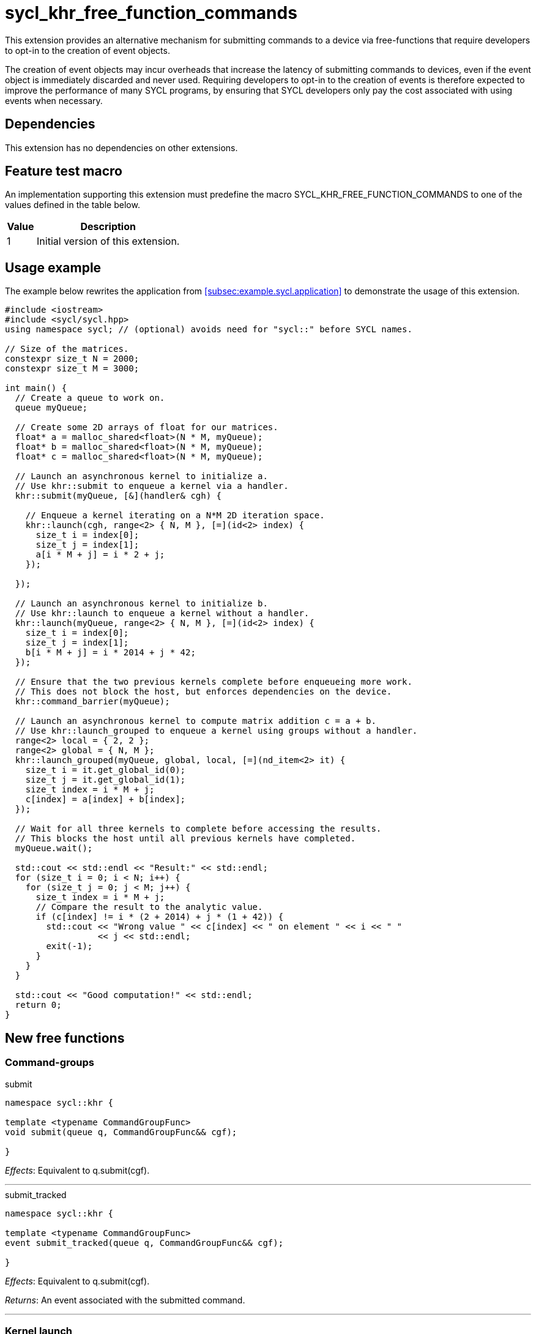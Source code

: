 = sycl_khr_free_function_commands

This extension provides an alternative mechanism for submitting commands to a
device via free-functions that require developers to opt-in to the creation of
[code]#event# objects.

The creation of [code]#event# objects may incur overheads that increase the
latency of submitting commands to devices, even if the [code]#event# object is
immediately discarded and never used.
Requiring developers to opt-in to the creation of events is therefore expected
to improve the performance of many SYCL programs, by ensuring that SYCL
developers only pay the cost associated with using events when necessary.

== Dependencies

This extension has no dependencies on other extensions.

== Feature test macro

An implementation supporting this extension must predefine the macro
[code]#SYCL_KHR_FREE_FUNCTION_COMMANDS# to one of the values defined in the
table below.

[%header,cols="1,5"]
|===
|Value
|Description

|1
|Initial version of this extension.
|===

== Usage example

The example below rewrites the application from
<<subsec:example.sycl.application>> to demonstrate the usage of this extension.

[source,role=synopsis]
----
#include <iostream>
#include <sycl/sycl.hpp>
using namespace sycl; // (optional) avoids need for "sycl::" before SYCL names.

// Size of the matrices.
constexpr size_t N = 2000;
constexpr size_t M = 3000;

int main() {
  // Create a queue to work on.
  queue myQueue;

  // Create some 2D arrays of float for our matrices.
  float* a = malloc_shared<float>(N * M, myQueue);
  float* b = malloc_shared<float>(N * M, myQueue);
  float* c = malloc_shared<float>(N * M, myQueue);

  // Launch an asynchronous kernel to initialize a.
  // Use khr::submit to enqueue a kernel via a handler.
  khr::submit(myQueue, [&](handler& cgh) {

    // Enqueue a kernel iterating on a N*M 2D iteration space.
    khr::launch(cgh, range<2> { N, M }, [=](id<2> index) {
      size_t i = index[0];
      size_t j = index[1];
      a[i * M + j] = i * 2 + j;
    });

  });

  // Launch an asynchronous kernel to initialize b.
  // Use khr::launch to enqueue a kernel without a handler.
  khr::launch(myQueue, range<2> { N, M }, [=](id<2> index) {
    size_t i = index[0];
    size_t j = index[1];
    b[i * M + j] = i * 2014 + j * 42;
  });

  // Ensure that the two previous kernels complete before enqueueing more work.
  // This does not block the host, but enforces dependencies on the device.
  khr::command_barrier(myQueue);

  // Launch an asynchronous kernel to compute matrix addition c = a + b.
  // Use khr::launch_grouped to enqueue a kernel using groups without a handler.
  range<2> local = { 2, 2 };
  range<2> global = { N, M };
  khr::launch_grouped(myQueue, global, local, [=](nd_item<2> it) {
    size_t i = it.get_global_id(0);
    size_t j = it.get_global_id(1);
    size_t index = i * M + j;
    c[index] = a[index] + b[index];
  });

  // Wait for all three kernels to complete before accessing the results.
  // This blocks the host until all previous kernels have completed.
  myQueue.wait();

  std::cout << std::endl << "Result:" << std::endl;
  for (size_t i = 0; i < N; i++) {
    for (size_t j = 0; j < M; j++) {
      size_t index = i * M + j;
      // Compare the result to the analytic value.
      if (c[index] != i * (2 + 2014) + j * (1 + 42)) {
        std::cout << "Wrong value " << c[index] << " on element " << i << " "
                  << j << std::endl;
        exit(-1);
      }
    }
  }

  std::cout << "Good computation!" << std::endl;
  return 0;
}
----

== New free functions

=== Command-groups

.[apititle]#submit#
[source,role=synopsis,id=api:submit]
----
namespace sycl::khr {

template <typename CommandGroupFunc>
void submit(queue q, CommandGroupFunc&& cgf);

}
----
_Effects_: Equivalent to [code]#q.submit(cgf)#.

'''

.[apititle]#submit_tracked#
[source,role=synopsis,id=api:submit_tracked]
----
namespace sycl::khr {

template <typename CommandGroupFunc>
event submit_tracked(queue q, CommandGroupFunc&& cgf);

}
----
_Effects_: Equivalent to [code]#q.submit(cgf)#.

_Returns_: An [code]#event# associated with the submitted command.

'''

=== Kernel launch

.[apititle]#launch# (kernel function)
[source,role=synopsis,id=api:launch]
----
namespace sycl::khr {

template <typename KernelType>
void launch(handler& h, range<1> r, const KernelType& k); (1)

template <typename KernelType>
void launch(handler& h, range<2> r, const KernelType& k); (2)

template <typename KernelType>
void launch(handler& h, range<3> r, const KernelType& k); (3)

template <typename KernelType>
void launch(queue q, range<1> r, const KernelType& k);    (4)

template <typename KernelType>
void launch(queue q, range<2> r, const KernelType& k);    (5)

template <typename KernelType>
void launch(queue q, range<3> r, const KernelType& k);    (6)

}
----
_Effects (1-3)_: Equivalent to [code]#h.parallel_for(r, k)#.

_Effects (4-6)_: Equivalent to [code]#q.submit([&](handler& h) { launch(h, r,
k); })#.

'''

.[apititle]#launch# (kernel object)
[source,role=synopsis,id=api:launch-kernel]
----
namespace sycl::khr {

template <typename... Args>
void launch(handler& h, range<1> r,
            const kernel& k, Args&&... args); (1)

template <typename... Args>
void launch(handler& h, range<2> r,
            const kernel& k, Args&&... args); (2)

template <typename... Args>
void launch(handler& h, range<3> r,
            const kernel& k, Args&&... args); (3)

template <typename... Args>
void launch(queue q, range<1> r,
            const kernel& k, Args&&... args); (4)

template <typename... Args>
void launch(queue q, range<2> r,
            const kernel& k, Args&&... args); (5)

template <typename... Args>
void launch(queue q, range<3> r,
            const kernel& k, Args&&... args); (6)

}
----
_Effects (1-3)_: Equivalent to:

[source,c++]
----
h.set_args(args...);
h.parallel_for(r, k);
----

_Effects (4-6)_: Equivalent to [code]#+q.submit([&](handler& h) { launch(h, r,
k, args...); })+#.

'''

.[apititle]#launch_reduce# (kernel function)
[source,role=synopsis,id=api:launch_reduce]
----
namespace sycl::khr {

template <typename KernelType, typename... Reductions>
void launch_reduce(handler& h, range<1> r,
                   const KernelType& k, Reductions&&... reductions); (1)

template <typename KernelType, typename... Reductions>
void launch_reduce(handler& h, range<2> r,
                   const KernelType& k, Reductions&&... reductions); (2)

template <typename KernelType, typename... Reductions>
void launch_reduce(handler& h, range<3> r,
                   const KernelType& k, Reductions&&... reductions); (3)

template <typename KernelType, typename... Reductions>
void launch_reduce(queue q, range<1> r,
                   const KernelType& k, Reductions&&... reductions); (4)

template <typename KernelType, typename... Reductions>
void launch_reduce(queue q, range<2> r,
                   const KernelType& k, Reductions&&... reductions); (5)

template <typename KernelType, typename... Reductions>
void launch_reduce(queue q, range<3> r,
                   const KernelType& k, Reductions&&... reductions); (6)

}
----
_Constraints_: The parameter pack consists of 1 or more objects created by the
[code]#reduction# function.

_Effects (1-3)_: Equivalent to [code]#+h.parallel_for(r, reductions..., k)+#.

_Effects (4-6)_: Equivalent to [code]#+q.submit([&](handler& h) {
launch_reduce(h, r, k, reductions...); })+#.


'''

.[apititle]#launch_grouped# (kernel function)
[source,role=synopsis,id=api:launch_grouped]
----
namespace sycl::khr {

template <typename KernelType>
void launch_grouped(handler& h, range<1> r, range<1> size,
                    const KernelType& k); (1)

template <typename KernelType>
void launch_grouped(handler& h, range<2> r, range<2> size,
                    const KernelType& k); (2)

template <typename KernelType>
void launch_grouped(handler& h, range<3> r, range<3> size,
                    const KernelType& k); (3)

template <typename KernelType>
void launch_grouped(queue q, range<1> r, range<1> size,
                    const KernelType& k); (4)

template <typename KernelType>
void launch_grouped(queue q, range<2> r, range<2> size,
                    const KernelType& k); (5)

template <typename KernelType>
void launch_grouped(queue q, range<3> r, range<3> size,
                    const KernelType& k); (6)

}
----
_Effects (1-3)_: Equivalent to [code]#h.parallel_for(nd_range(r, size), k)#.

_Effects (4-6)_: Equivalent to [code]#q.submit([&](handler& h) {
launch_grouped(h, r, size, k); })#.

'''

.[apititle]#launch_grouped# (kernel object)
[source,role=synopsis,id=api:launch_grouped-kernel]
----
namespace sycl::khr {

template <typename... Args>
void launch_grouped(handler& h, range<1> r, range<1> size,
                    const kernel& k, Args&&... args); (1)

template <typename... Args>
void launch_grouped(handler& h, range<2> r, range<2> size,
                    const kernel& k, Args&&... args); (2)

template <typename... Args>
void launch_grouped(handler& h, range<3> r, range<3> size,
                    const kernel& k, Args&&... args); (3)

template <typename... Args>
void launch_grouped(queue q, range<1> r, range<1> size,
                    const kernel& k, Args&&... args); (4)

template <typename... Args>
void launch_grouped(queue q, range<2> r, range<2> size,
                    const kernel& k, Args&&... args); (5)

template <typename... Args>
void launch_grouped(queue q, range<3> r, range<3> size,
                    const kernel& k, Args&&... args); (6)

}
----
_Effects (1-3)_: Equivalent to:
[source,c++]
----
h.set_args(args...);
h.parallel_for(nd_range(r, size), k);
----

_Effects (4-6)_: Equivalent to [code]#+q.submit([&](handler& h) {
launch_grouped(h, r, size, k, args...); })+#.

'''

.[apititle]#launch_grouped_reduce# (kernel function)
[source,role=synopsis,id=api:launch_grouped_reduce]
----
namespace sycl::khr {

template <typename KernelType, typename... Reductions>
void launch_grouped_reduce(handler& h, range<1> r,
                           range<1> size, const KernelType& k,
                           Reductions&&... reductions); (1)

template <typename KernelType, typename... Reductions>
void launch_grouped_reduce(handler& h, range<2> r,
                           range<2> size, const KernelType& k,
                           Reductions&&... reductions); (2)

template <typename KernelType, typename... Reductions>
void launch_grouped_reduce(handler& h, range<3> r,
                           range<3> size, const KernelType& k,
                           Reductions&&... reductions); (3)

template <typename KernelType, typename... Reductions>
void launch_grouped_reduce(queue q, range<1> r,
                           range<1> size, const KernelType& k,
                           Reductions&&... reductions); (4)

template <typename KernelType, typename... Reductions>
void launch_grouped_reduce(queue q, range<2> r,
                           range<2> size, const KernelType& k,
                           Reductions&&... reductions); (5)

template <typename KernelType, typename... Reductions>
void launch_grouped_reduce(queue q, range<3> r,
                           range<3> size, const KernelType& k,
                           Reductions&&... reductions); (6)

}
----
_Constraints_: The parameter pack consists of 1 or more objects created by the
[code]#reduction# function.

_Effects (1-3)_: Equivalent to [code]#+h.parallel_for(nd_range(r, size),
reductions..., k)+#.

_Effects (4-6)_: Equivalent to [code]#+q.submit([&](handler& h) {
launch_grouped_reduce(h, r, size, k, reductions...); })+#.

'''

.[apititle]#launch_task# (kernel function)
[source,role=synopsis,id=api:launch_task]
----
namespace sycl::khr {

template <typename KernelType>
void launch_task(handler& h, const KernelType& k); (1)

template <typename KernelType>
void launch_task(queue q, const KernelType& k);    (2)

}
----
_Effects (1)_: Equivalent to [code]#h.single_task(k)#.

_Effects (2)_: Equivalent to [code]#h.submit([&](handler& h) { launch_task(h,
k); })#.

'''

.[apititle]#launch_task# (kernel object)
[source,role=synopsis,id=api:launch_task-kernel]
----
namespace sycl::khr {

template <typename... Args>
void launch_task(handler& h, const kernel& k, Args&&... args); (1)

template <typename... Args>
void launch_task(queue q, const kernel& k, Args&&... args);    (2)

}
----
_Effects (1)_: Equivalent to:
[source,c++]
----
h.set_args(args...);
h.single_task(k);
----

_Effects (2)_: Equivalent to [code]#+q.submit([&](handler& h) { launch_task(h,
k, args...); })+#.

'''

=== Memory operations

.[apititle]#memcpy#
[source,role=synopsis,id=api:memcpy]
----
namespace sycl::khr {

void memcpy(handler& h, void* dest, const void* src, size_t numBytes); (1)

void memcpy(queue q, void* dest, const void* src, size_t numBytes);    (2)

}
----
_Effects (1)_: Equivalent to [code]#h.memcpy(dest, src, numBytes)#.

_Effects (2)_: Equivalent to [code]#q.submit([&](handler& h) { memcpy(h, dest,
src, numBytes); })#.

'''

.[apititle]#copy# (USM pointers)
[source,role=synopsis,id=api:copy-pointer]
----
namespace sycl::khr {

template <typename T>
void copy(handler& h, const T* src, T* dest, size_t count); (1)

template <typename T>
void copy(queue q, const T* src, T* dest, size_t count);    (2)

}
----

Copies between two USM pointers.

_Constraints_: [code]#T# is <<device-copyable>>.

_Preconditions_:

* [code]#src# is a host pointer or a pointer within a USM allocation that is
  accessible on the device;
* [code]#dest# is a host pointer or a pointer within a USM allocation that is
  accessible on the device;
* [code]#src# and [code]#dest# both point to allocations of at least
  [code]#count# elements of type [code]#T#; and
* If either [code]#src# or [code]#dest# is a pointer to a USM allocation, that
  allocation was created from the same context as the handler's queue.

_Effects (1)_: Equivalent to [code]#h.copy(src, dest, count)#.

_Effects (2)_: Equivalent to [code]#q.submit([&](handler& h) { copy(h, src,
dest, count); })#

'''

.[apititle]#copy# (accessors, host to device)
[source,role=synopsis,id=api:copy-accessor-h2d]
----
namespace sycl::khr {

template <typename SrcT, typename DestT, int DestDims, access_mode DestMode>
void copy(handler& h,
          const SrcT* src,
          accessor<DestT, DestDims, DestMode, target::device> dest); (1)

template <typename SrcT, typename DestT, int DestDims, access_mode DestMode>
void copy(handler& h,
          std::shared_ptr<SrcT> src,
          accessor<DestT, DestDims, DestMode, target::device> dest); (2)

template <typename SrcT, typename DestT, int DestDims, access_mode DestMode>
void copy(queue q,
          const SrcT* src,
          accessor<DestT, DestDims, DestMode, target::device> dest); (3)

template <typename SrcT, typename DestT, int DestDims, access_mode DestMode>
void copy(queue q,
          std::shared_ptr<SrcT> src,
          accessor<DestT, DestDims, DestMode, target::device> dest); (4)

}
----

Copies from host to device.

_Constraints_:

* [code]#SrcT# and [code]#DestT# are <<device-copyable>>; and
* [code]#DestMode# is [code]#access_mode::write# or
  [code]#access_mode::read_write#.

_Preconditions_:

* [code]#src# is a host pointer; and
* [code]#src# points to an allocation of at least as many bytes as the range
  represented by [code]#dest#.

_Effects (1-2)_: Equivalent to [code]#h.copy(src, dest)#.

_Effects (3-4)_: Equivalent to [code]#q.submit([&](handler& h) {
h.require(dest); copy(h, src, dest); })#

'''

.[apititle]#copy# (accessors, device to host)
[source,role=synopsis,id=api:copy-accessor-d2h]
----
namespace sycl::khr {

template <typename SrcT, int SrcDims, access_mode SrcMode, typename DestT>
void copy(handler& h,
          accessor<SrcT, SrcDims, SrcMode, target::device> src,
          DestT* dest);                 (1)

template <typename SrcT, int SrcDims, access_mode SrcMode, typename DestT>
void copy(handler& h,
          accessor<SrcT, SrcDims, SrcMode, target::device> src,
          std::shared_ptr<DestT> dest); (2)

template <typename SrcT, int SrcDims, access_mode SrcMode, typename DestT>
void copy(queue q,
          accessor<SrcT, SrcDims, SrcMode, target::device> src,
          DestT* dest);                 (3)

template <typename SrcT, int SrcDims, access_mode SrcMode, typename DestT>
void copy(queue q,
          accessor<SrcT, SrcDims, SrcMode, target::device> src,
          std::shared_ptr<DestT> dest); (4)

}
----

Copies from device to host.

_Constraints_:

* [code]#SrcT# and [code]#DestT# are <<device-copyable>>; and
* [code]#DestMode# is [code]#access_mode::read# or
  [code]#access_mode::read_write#.

_Preconditions_:

* [code]#dest# is a host pointer; and
* [code]#dest# points to an allocation of at least as many bytes as the range
  represented by [code]#src#.

_Effects (1-2)_: Equivalent to [code]#h.copy(src, dest)#.

_Effects (3-4)_: Equivalent to [code]#q.submit([&](handler& h) { h.require(src);
copy(h, src, dest); })#.

'''

.[apititle]#copy# (accessors, device to device)
[source,role=synopsis,id=api:copy-accessor-d2d]
----
namespace sycl::khr {

template <typename SrcT, int SrcDims, access_mode SrcMode,
          typename DestT, int DestDims, access_mode DestMode>
void copy(handler& h,
          accessor<SrcT, SrcDims, SrcMode, target::device> src,
          accessor<DestT, DestDims, DestMode, target::device> dest); (1)

template <typename SrcT, int SrcDims, access_mode SrcMode,
          typename DestT, int DestDims, access_mode DestMode>
void copy(queue q,
          accessor<SrcT, SrcDims, SrcMode, target::device> src,
          accessor<DestT, DestDims, DestMode, target::device> dest); (1)

}
----

Copies between two device accessors.

_Constraints_:

* [code]#SrcT# and [code]#DestT# are <<device-copyable>>;
* [code]#SrcMode# is [code]#access_mode::read# or
  [code]#access_mode::read_write#; and
* [code]#DestMode# is [code]#access_mode::write# or
  [code]#access_mode::read_write#.

_Effects (1)_: Equivalent to [code]#h.copy(src, dest)#.

_Effects (2)_: Equivalent to [code]#q.submit([&](handler& h) { h.require(src);
h.require(dest); copy(h, src, dest); })#.

_Throws_: A synchronous [code]#exception# with the [code]#errc::invalid# error
code if [code]#dest.get_count() < src.get_count()#.

'''

.[apititle]#memset#
[source,role=synopsis,id=api:memset]
----
namespace sycl::khr {

void memset(handler& h, void* ptr, int value, size_t numBytes); (1)

void memset(queue q, void* ptr, int value, size_t numBytes);    (2)

}
----
_Effects (1)_: Equivalent to [code]#h.memset(ptr, value, numBytes)#.

_Effects (2)_: Equivalent to [code]#q.submit([&](handler& h) { memset(h, value,
numBytes); })#.

'''

.[apititle]#fill#
[source,role=synopsis,id=api:fill]
----
namespace sycl::khr {

template <typename T>
void fill(handler& h, T* ptr, const T& pattern, size_t count); (1)

template <typename T, int Dims, access_mode Mode>
void fill(handler& h,
          accessor<T, Dims, Mode, target::device> dest,
          const T& src);                                       (2)

template <typename T>
void fill(queue q, T* ptr, const T& pattern, size_t count);    (3)

template <typename T, int Dims, access_mode Mode>
void fill(queue q,
          accessor<T, Dims, Mode, target::device> dest,
          const T& src);                                       (4)

}
----

_Constraints (1, 3)_: [code]#T# is <<device-copyable>>.

_Effects (1)_: Equivalent to [code]#h.fill(ptr, pattern, count)#.

_Effects (2)_: Equivalent to [code]#h.fill(dest, src)#.

_Effects (3)_: Equivalent to [code]#q.submit([&](handler& h) { fill(h, ptr,
pattern, count); })#.

_Effects (4)_: Equivalent to [code]#q.submit([&](handler& h) { h.require(dest);
fill(h, dest, src); })#.

'''

.[apititle]#update_host#
[source,role=synopsis,id=api:update_host]
----
namespace sycl::khr {

template <typename T, int Dims, access_mode Mode>
void update_host(handler& h, accessor<T, Dims, Mode, target::device> acc); (1)

template <typename T, int Dims, access_mode Mode>
void update_host(queue q, accessor<T, Dims, Mode, target::device> acc);    (2)

}
----
_Effects (1)_: Equivalent to [code]#h.update_host(acc)#.

_Effects (2)_: Equivalent to [code]#q.submit([&](handler& h) { h.require(acc);
update_host(h, acc); })#.

'''

.[apititle]#prefetch#
[source,role=synopsis,id=api:prefetch]
----
namespace sycl::khr {

void prefetch(handler& h, void* ptr, size_t numBytes); (1)

void prefetch(queue q, void* ptr, size_t numBytes);    (2)

}
----
_Effects (1)_: Equivalent to [code]#h.prefetch(ptr, numBytes)#.

_Effects (2)_: Equivalent to [code]#q.submit([&](handler& h) { prefetch(h, ptr,
numBytes); })#.

'''

.[apititle]#mem_advise#
[source,role=synopsis,id=api:mem_advise]
----
namespace sycl::khr {

void mem_advise(handler& h, void* ptr, size_t numBytes, int advice); (1)

void mem_advise(queue q, void* ptr, size_t numBytes, int advice);    (2)

}
----
_Effects (1)_: Equivalent to [code]#h.mem_advise(ptr, numBytes, advice)#.

_Effects (2)_: Equivalent to [code]#q.submit([&](handler& h) { mem_advise(h,
ptr, numBytes, advice); })#.

'''

=== Command and event barriers

.[apititle]#command_barrier#
[source,role=synopsis,id=api:command_barrier]
----
namespace sycl::khr {

void command_barrier(handler& h); (1)

void command_barrier(queue q);    (2)

}
----
_Effects_: Enqueues a command barrier.
Any commands submitted after this barrier cannot begin execution until:

* All commands previously submitted to this queue have completed; and
* All commands associated with this command's dependencies (e.g., via
  [code]#handler::depends_on#) have completed.

{note}If a [code]#command_barrier# is submitted to an in-order queue and has no
other dependencies (e.g., specified by [code]#handler::depends_on#), then this
operation may be a no-op.{endnote}

'''

.[apititle]#event_barrier#
[source,role=synopsis,id=api:event_barrier]
----
namespace sycl::khr {

void event_barrier(handler& h, const std::vector<event>& events); (1)

void event_barrier(queue q, const std::vector<event>& events);    (2)

}
----
_Effects_: Enqueues an event barrier.
Any commands submitted after this barrier cannot begin execution until:

* All commands associated with [code]#events# have completed; and
* All commands associated with this command's dependencies (e.g., via
  [code]#handler::depends_on#) have completed.

{note}For both overloads, if [code]#events# is empty and an event barrier has no
other dependencies (e.g., specified by [code]#handler::depends_on#), then this
operation may be a no-op.{endnote}

'''
